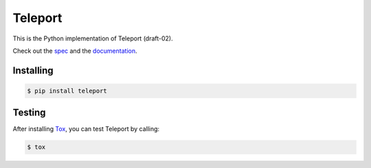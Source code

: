========
Teleport
========

This is the Python implementation of Teleport (draft-02).

Check out the `spec <http://www.teleport-json.org/spec/draft-02/>`_ and the
`documentation <http://www.teleport-json.org/python/0.4/>`_.

Installing
----------

.. code:: bash

   $ pip install teleport

Testing
-------

After installing `Tox <https://tox.readthedocs.org/en/latest/>`_, you can test
Teleport by calling:

.. code:: bash

   $ tox

